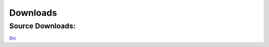 .. _downloads:

Downloads
=========


Source Downloads:
~~~~~~~~~~~~~~~~~
`Src <https://github.com/JohnyMoSwag/Not-So-TUF/archive/master.zip>`_